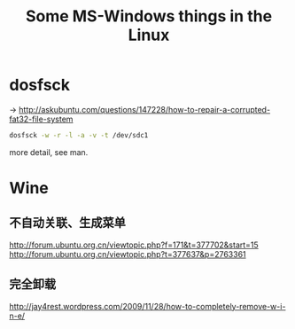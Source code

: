 #+TITLE: Some MS-Windows things in the Linux

* dosfsck

-> http://askubuntu.com/questions/147228/how-to-repair-a-corrupted-fat32-file-system

#+BEGIN_SRC sh
dosfsck -w -r -l -a -v -t /dev/sdc1
#+END_SRC

more detail, see man.

* Wine

** 不自动关联、生成菜单

http://forum.ubuntu.org.cn/viewtopic.php?f=171&t=377702&start=15
http://forum.ubuntu.org.cn/viewtopic.php?t=377637&p=2763361

** 完全卸载

http://jay4rest.wordpress.com/2009/11/28/how-to-completely-remove-w-i-n-e/

